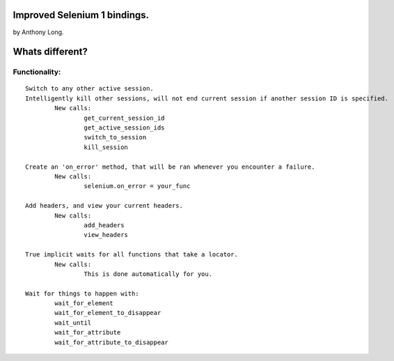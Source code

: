 Improved Selenium 1 bindings.
====================================================
by Anthony Long.

Whats different?
================

Functionality:
--------------

::

	Switch to any other active session.
	Intelligently kill other sessions, will not end current session if another session ID is specified.
		New calls:
			get_current_session_id
			get_active_session_ids
			switch_to_session
			kill_session
		
	Create an 'on_error' method, that will be ran whenever you encounter a failure.
		New calls:
			selenium.on_error = your_func
	
	Add headers, and view your current headers.
		New calls:
			add_headers
			view_headers
	
	True implicit waits for all functions that take a locator.
		New calls:
			This is done automatically for you.
	
	Wait for things to happen with:
		wait_for_element
		wait_for_element_to_disappear
		wait_until
		wait_for_attribute
		wait_for_attribute_to_disappear